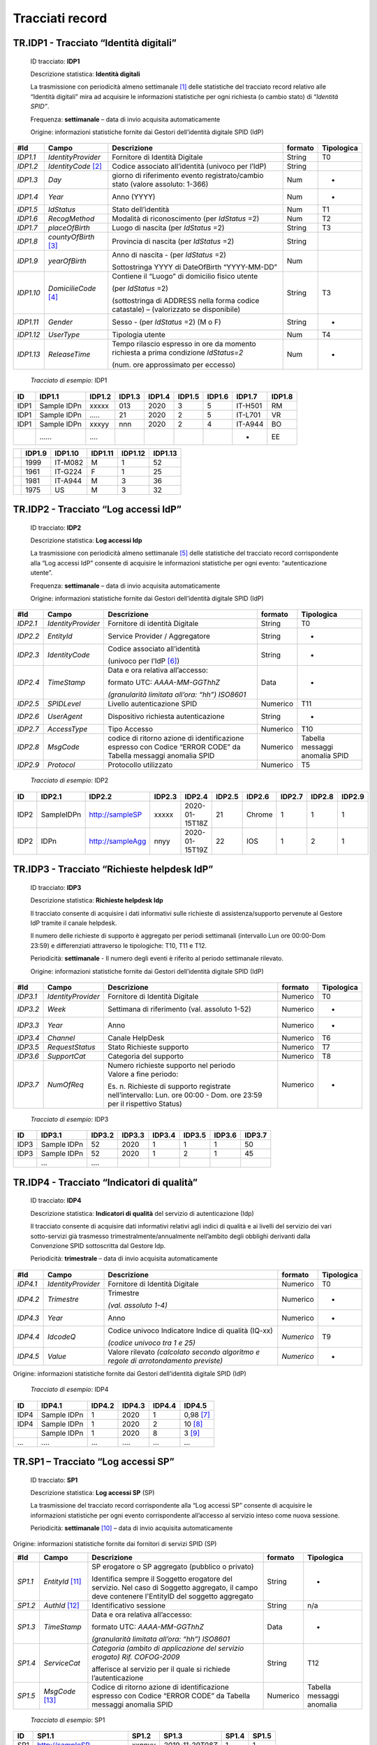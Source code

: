 .. _`TR.AA1`:

Tracciati record
================

.. _`TR.IDP1`:

TR.IDP1 - Tracciato “Identità digitali”
---------------------------------------

   ID tracciato: **IDP1**

   Descrizione statistica: **Identità digitali**

   La trasmissione con periodicità almeno settimanale [1]_ delle
   statistiche del tracciato record relativo alle “Identità digitali”
   mira ad acquisire le informazioni statistiche per ogni richiesta (o
   cambio stato) di “\ *Identità SPID”*.

   Frequenza: **settimanale** – data di invio acquisita automaticamente

   Origine: informazioni statistiche fornite dai Gestori dell’identità
   digitale SPID (IdP)

========= ====================== ===================================================================================== =========== ==============
**#Id**   **Campo**              **Descrizione**                                                                       **formato** **Tipologica**
*IDP1.1*  *IdentityProvider*     Fornitore di Identità Digitale                                                        String      T0
*IDP1.2*  *IdentityCode*\  [2]_  Codice associato all’identità (univoco per l’IdP)                                     String     
*IDP1.3*  *Day*                  giorno di riferimento evento registrato/cambio stato (valore assoluto: 1-366)         Num         -
*IDP1.4*  *Year*                 Anno (YYYY)                                                                           Num         -
*IDP1.5*  *IdStatus*             Stato dell’identità                                                                   Num         T1
*IDP1.6*  *RecogMethod*          Modalità di riconoscimento (per *IdStatus* =2)                                        Num         T2
*IDP1.7*  *placeOfBirth*         Luogo di nascita (per *IdStatus* =2)                                                  String      T3
*IDP1.8*  *countyOfBirth*\  [3]_ Provincia di nascita (per *IdStatus* =2)                                              String     
*IDP1.9*  *yearOfBirth*          Anno di nascita - (per *IdStatus* =2)                                                 Num        
                                                                                                                                  
                                 Sottostringa YYYY di DateOfBirth “YYYY-MM-DD”                                                    
*IDP1.10* *DomicilieCode*\  [4]_ Contiene il “Luogo” di domicilio fisico utente                                        String      T3
                                                                                                                                  
                                 (per *IdStatus* =2)                                                                              
                                                                                                                                  
                                 (sottostringa di ADDRESS nella forma codice catastale) – (valorizzato se disponibile)            
*IDP1.11* *Gender*               Sesso - (per *IdStatus* =2) (M o F)                                                   String      -
*IDP1.12* *UserType*             Tipologia utente                                                                      Num         T4
*IDP1.13* *ReleaseTime*          Tempo rilascio espresso in ore da momento richiesta a prima condizione *IdStatus=2*   Num         -
                                                                                                                                  
                                 (num. ore approssimato per eccesso)                                                              
========= ====================== ===================================================================================== =========== ==============

..

   *Tracciato di esempio*: IDP1

====== =========== ========== ========== ========== ========== ========== ========== ==========
**ID** **IDP1.1**  **IDP1.2** **IDP1.3** **IDP1.4** **IDP1.5** **IDP1.6** **IDP1.7** **IDP1.8**
====== =========== ========== ========== ========== ========== ========== ========== ==========
IDP1   Sample IDPn xxxxx      013        2020       3          5          IT-H501    RM        
IDP1   Sample IDPn …..        21         2020       2          5          IT-L701    VR        
IDP1   Sample IDPn xxxyy      nnn        2020       2          4          IT-A944    BO        
\      ……          ….                                                     -          EE        
====== =========== ========== ========== ========== ========== ========== ========== ==========

== ========== =========== =========== =========== ===========
\  **IDP1.9** **IDP1.10** **IDP1.11** **IDP1.12** **IDP1.13**
== ========== =========== =========== =========== ===========
\  1999       IT-M082     M           1           52
\  1961       IT-G224     F           1           25
\  1981       IT-A944     M           3           36
\  1975       US          M           3           32
== ========== =========== =========== =========== ===========

.. _`TR.IDP2`:

TR.IDP2 - Tracciato “Log accessi IdP”
-------------------------------------

   ID tracciato: **IDP2**

   Descrizione statistica: **Log accessi Idp**

   La trasmissione con periodicità almeno settimanale [5]_ delle
   statistiche del tracciato record corrispondente alla “Log accessi
   IdP” consente di acquisire le informazioni statistiche per ogni
   evento: “autenticazione utente”.

   Frequenza: **settimanale** – data di invio acquisita automaticamente

   Origine: informazioni statistiche fornite dai Gestori dell’identità
   digitale SPID (IdP)

======== ================== ============================================================================================================== =========== ==============================
**#Id**  **Campo**          **Descrizione**                                                                                                **formato** **Tipologica**
*IDP2.1* *IdentityProvider* Fornitore di identità Digitale                                                                                 String      T0
*IDP2.2* *EntityId*         Service Provider / Aggregatore                                                                                 String      -
*IDP2.3* *IdentityCode*     Codice associato all’identità                                                                                  String      -
                                                                                                                                                      
                            (univoco per l’IdP [6]_)                                                                                                  
*IDP2.4* *TimeStamp*        Data e ora relativa all’accesso:                                                                               Data        -
                                                                                                                                                      
                            formato UTC: *AAAA-MM-GGThhZ*                                                                                             
                                                                                                                                                      
                            *(granularità limitata all’ora: “hh”) ISO8601*                                                                            
*IDP2.5* *SPIDLevel*        Livello autenticazione SPID                                                                                    Numerico    T11
*IDP2.6* *UserAgent*        Dispositivo richiesta autenticazione                                                                           String      -
*IDP2.7* *AccessType*       Tipo Accesso                                                                                                   Numerico    T10
*IDP2.8* *MsgCode*          codice di ritorno azione di identificazione espresso con Codice “ERROR CODE” da Tabella messaggi anomalia SPID Numerico    Tabella messaggi anomalia SPID
*IDP2.9* *Protocol*         Protocollo utilizzato                                                                                          Numerico    T5
======== ================== ============================================================================================================== =========== ==============================

..

   *Tracciato di esempio*: IDP2

====== ========== ================ ========== ============== ========== ========== ========== ========== ==========
**ID** **IDP2.1** **IDP2.2**       **IDP2.3** **IDP2.4**     **IDP2.5** **IDP2.6** **IDP2.7** **IDP2.8** **IDP2.9**
====== ========== ================ ========== ============== ========== ========== ========== ========== ==========
IDP2   SampleIDPn http://sampleSP  xxxxx      2020-01-15T18Z 21         Chrome     1          1          1
IDP2   IDPn       http://sampleAgg nnyy       2020-01-15T19Z 22         IOS        1          2          1
====== ========== ================ ========== ============== ========== ========== ========== ========== ==========


.. _`TR.IDP3`:

TR.IDP3 - Tracciato “Richieste helpdesk IdP”
--------------------------------------------

   ID tracciato: **IDP3**

   Descrizione statistica: **Richieste helpdesk Idp**

   Il tracciato consente di acquisire i dati informativi sulle richieste
   di assistenza/supporto pervenute al Gestore IdP tramite il canale
   helpdesk.

   Il numero delle richieste di supporto è aggregato per periodi
   settimanali (intervallo Lun ore 00:00-Dom 23:59) e differenziati
   attraverso le tipologiche: T10, T11 e T12.

   Periodicità: **settimanale** - Il numero degli eventi è riferito al
   periodo settimanale rilevato.

   Origine: informazioni statistiche fornite dai Gestori dell’identità
   digitale SPID (IdP)

======== ================== ================================================================================================================== =========== ==============
**#Id**  **Campo**          **Descrizione**                                                                                                    **formato** **Tipologica**
*IDP3.1* *IdentityProvider* Fornitore di Identità Digitale                                                                                     Numerico    T0
*IDP3.2* *Week*             Settimana di riferimento (val. assoluto 1-52)                                                                      Numerico    -
*IDP3.3* *Year*             Anno                                                                                                               Numerico    -
*IDP3.4* *Channel*          Canale HelpDesk                                                                                                    Numerico    T6
*IDP3.5* *RequestStatus*    Stato Richieste supporto                                                                                           Numerico    T7
*IDP3.6* *SupportCat*       Categoria del supporto                                                                                             Numerico    T8
*IDP3.7* *NumOfReq*         | Numero richieste supporto nel periodo                                                                            Numerico    -
                            | Valore a fine periodo:                                                                                                      
                                                                                                                                                          
                            Es. n. Richieste di supporto registrate nell’intervallo: Lun. ore 00:00 - Dom. ore 23:59 per il rispettivo Status)            
======== ================== ================================================================================================================== =========== ==============

..

   *Tracciato di esempio*: IDP3

====== =========== ========== ========== ========== ========== ========== ==========
**ID** **IDP3.1**  **IDP3.2** **IDP3.3** **IDP3.4** **IDP3.5** **IDP3.6** **IDP3.7**
====== =========== ========== ========== ========== ========== ========== ==========
IDP3   Sample IDPn 52         2020       1          1          1          50
IDP3   Sample IDPn 52         2020       1          2          1          45
\      …           ….                                                    
====== =========== ========== ========== ========== ========== ========== ==========


.. _`TR.IDP4`:

TR.IDP4 - Tracciato “Indicatori di qualità”
-------------------------------------------

   ID tracciato: **IDP4**

   Descrizione statistica: **Indicatori di qualità** del servizio di
   autenticazione (Idp)

   Il tracciato consente di acquisire dati informativi relativi agli
   indici di qualità e ai livelli del servizio dei vari sotto-servizi
   già trasmesso trimestralmente/annualmente nell’ambito degli obblighi
   derivanti dalla Convenzione SPID sottoscritta dal Gestore Idp.

   Periodicità: **trimestrale** – data di invio acquisita
   automaticamente

======== ================== =================================================================================== =========== ==============
**#Id**  **Campo**          **Descrizione**                                                                     **formato** **Tipologica**
*IDP4.1* *IdentityProvider* Fornitore di Identità Digitale                                                      Numerico    T0
*IDP4.2* *Trimestre*        Trimestre                                                                           Numerico    -
                                                                                                                           
                            *(val. assoluto 1-4)*                                                                          
*IDP4.3* *Year*             Anno                                                                                Numerico    -
*IDP4.4* *IdcodeQ*          Codice univoco Indicatore Indice di qualità (IQ-xx)                                 *Numerico*  T9
                                                                                                                           
                            *(codice univoco tra 1 e 25)*                                                                  
*IDP4.5* *Value*            Valore rilevato *(calcolato secondo algoritmo e regole di arrotondamento previste)* *Numerico*  -
======== ================== =================================================================================== =========== ==============

Origine: informazioni statistiche fornite dai Gestori dell’identità
digitale SPID (IdP)

   *Tracciato di esempio*: IDP4

====== =========== ========== ========== ========== ==========
**ID** **IDP4.1**  **IDP4.2** **IDP4.3** **IDP4.4** **IDP4.5**
====== =========== ========== ========== ========== ==========
IDP4   Sample IDPn 1          2020       1          0,98 [7]_
IDP4   Sample IDPn 1          2020       2          10 [8]_
\      Sample IDPn 1          2020       8          3 [9]_
…      ….          …          ….         …          …
====== =========== ========== ========== ========== ==========


.. _`TR.SP1`:

TR.SP1 – Tracciato “Log accessi SP”
-----------------------------------

   ID tracciato: **SP1**

   Descrizione statistica: **Log accessi SP** (SP)

   La trasmissione del tracciato record corrispondente alla “Log accessi
   SP” consente di acquisire le informazioni statistiche per ogni evento
   corrispondente all’accesso al servizio inteso come nuova sessione.

   Periodicità: **settimanale**\  [10]_ – data di invio acquisita
   automaticamente

Origine: informazioni statistiche fornite dai fornitori di servizi SPID
(SP)

======= ================== =============================================================================================================================================== =========== =========================
**#Id** **Campo**          **Descrizione**                                                                                                                                 **formato** **Tipologica**
*SP1.1* *EntityId*\  [11]_ SP erogatore o SP aggregato (pubblico o privato)                                                                                                String      -
                                                                                                                                                                                      
                           Identifica sempre il Soggetto erogatore del servizio. Nel caso di Soggetto aggregato, il campo deve contenere l'EntityID del soggetto aggregato            
*SP1.2* *AuthId*\  [12]_   Identificativo sessione                                                                                                                         String      n/a
*SP1.3* *TimeStamp*        Data e ora relativa all’accesso:                                                                                                                Data        -
                                                                                                                                                                                      
                           formato UTC: *AAAA-MM-GGThhZ*                                                                                                                              
                                                                                                                                                                                      
                           *(granularità limitata all’ora: “hh”) ISO8601*                                                                                                             
*SP1.4* *ServiceCat*       *Categoria (ambito di applicazione del servizio erogato)                                                                                        String      T12
                           Rif. COFOG-2009*                                                                                                                                           
                                                                                                                                                                                      
                           afferisce al servizio per il quale si richiede l’autenticazione                                                                                            
*SP1.5* *MsgCode*\  [13]_  Codice di ritorno azione di identificazione espresso con Codice “ERROR CODE” da Tabella messaggi anomalia SPID                                  Numerico    Tabella messaggi anomalia
======= ================== =============================================================================================================================================== =========== =========================

..

   *Tracciato di esempio*: SP1

====== ======================== ========= ================ ========= =========
**ID** **SP1.1**                **SP1.2** **SP1.3**        **SP1.4** **SP1.5**
====== ======================== ========= ================ ========= =========
SP1    http://sampleSP          xxnnyy    *2019-11-29T08Z* 1         1
SP1    http://sampleSPAggregato nnffnn    *2019-11-29T09Z* 2         2
\      …                                                            
====== ======================== ========= ================ ========= =========


.. _`TR.SP2`:

TR.SP2 - Tracciato dati statistici: “Log utenti unici SP privati”
-----------------------------------------------------------------

   ID tracciato: **SP2**

   Descrizione statistica: **Log utenti unici SP privati** (SP)

   Il tracciato record “Log utenti unici SP privati” consente di
   acquisire le informazioni statistiche relative al numero di utenti
   che hanno effettuato almeno un accesso al servizio nel corso
   dell’anno di riferimento (utenti unici). Qualora uno stesso utente
   abbia effettuato autenticazioni SPID su più livelli, va computato
   soltanto l’accesso di livello più elevato.

   Periodicità: **annuale** – data di invio acquisita automaticamente

Origine: informazioni statistiche fornite dai fornitori privati di
servizi SPID (SP)

======= ================== ==================================================================================== =========== ==============
**#Id** **Campo**          **Descrizione**                                                                      **formato** **Tipologica**
*SP2.1* *EntityId*\  [14]_ SP erogatore del servizio                                                            String      n/a
*SP2.2* *Year*             Anno                                                                                 String      -
*SP2.3* *NrProcAuth*       Nr. processi di autenticazione SPID                                                  numerico    n/a
                                                                                                                           
                           (utenti unici – lvl1 o 2)                                                                       
*SP2.4* *NrProcReg*        Nr. processi di registrazione SPID                                                   numerico    n/a
                                                                                                                           
                           (utenti unici – lvl 1 o 2)                                                                      
*SP2.5* *NrProcLvl3*       Nr. processi di autenticazione/registrazione SPID - livello 3 (utenti unici – Lvl 3) numerico    n/a
======= ================== ==================================================================================== =========== ==============

..

   *Tracciato di esempio*: SP2

====== ======================== ========= ========= ========= =========
**ID** **SP2.1**                **SP2.2** **SP2.3** **SP2.4** **SP2.5**
====== ======================== ========= ========= ========= =========
SP2    http://sampleSP          2020      845.750   1.450.000 300.000
SP2    http://sampleSPAggregato 2020      1.560.000 1.700.000 800.000
\      …                        ….                           
====== ======================== ========= ========= ========= =========


.. _`TR.SP3`:

TR.SP3 - Tracciato dati statistici: “Log utenti unici SP pubblici”
------------------------------------------------------------------

   ID tracciato: **SP3**

   Descrizione statistica: **Log utenti unici SP pubblici** (SP)

   Il tracciato record “Log utenti unici SP pubblici” consente di
   acquisire le informazioni statistiche relative al numero di utenti
   che hanno effettuato almeno un accesso al servizio nel corso
   dell’anno di riferimento (utenti unici).

   Periodicità: **annuale** – data di invio acquisita automaticamente

Origine: informazioni statistiche fornite dai SP pubblici di servizi
SPID (SP)

======= ================== ================================================================================ =========== ==============
**#Id** **Campo**          **Descrizione**                                                                  **formato** **Tipologica**
*SP3.1* *EntityId*\  [15]_ SP erogatore del servizio                                                        String      n/a
*SP3.2* *Year*             Anno                                                                             String      -
*SP3.3* *NrProcAuth*       Nr. processi di autenticazione SPID – indipendentemente dal livello di sicurezza numerico    n/a
                                                                                                                       
                           (utenti unici)                                                                              
======= ================== ================================================================================ =========== ==============

..

   *Tracciato di esempio*: SP3

====== ======================== ========= =========
**ID** **SP3.1**                **SP3.2** **SP3.3**
====== ======================== ========= =========
SP3    http://sampleSP          2020      845.750
SP3    http://sampleSPAggregato 2020      560.000
\      …                        ….       
====== ======================== ========= =========


TR.AA1 - Tracciato dati statistici: “Log accessi AA”
----------------------------------------------------

   ID tracciato: **AA1**

   Descrizione statistica: **Log accessi Attribute Authority** (AA)

   Il tracciato record “Log Accessi Attribute Authority” consente di
   acquisire le informazioni statistiche relative al numero di richieste
   di attributo utente pervenute al soggetto Attribute Authority dai
   rispettivi Service provider.

   Periodicità: **trimestrale** – data di invio acquisita
   automaticamente

Origine: informazioni statistiche fornite dai soggetti Attribute
Authority SPID (AA)

======= =========== ============================================== =========== ==============
**#Id** **Campo**   **Descrizione**                                **formato** **Tipologica**
*AA1.1* *AAid*      Attribute Authority                            String      n/a
*AA1.2* *Entityid*  Ente SP erogatore del servizio                 String      n/a
                                                                              
                    (Soggetto che richiede attributo)                         
*AA1.3* *Timestamp* Data issue instant “Request”                   Data        n/a
                                                                              
                    nel formato UTC: *AAAA-MM-GGThhZ*                         
                                                                              
                    *(granularità limitata all’ora: “hh”) ISO8601*            
*AA1.4* *AuthId*    Identificativo sessione                        String      n/a
======= =========== ============================================== =========== ==============

..

   *Tracciato di esempio*: AA1

====== ========================== =============== ============== =========
**ID** **AA1.1**                  **AA1.2**       **AA1.3**      **AA1.4**
====== ========================== =============== ============== =========
AA1    http://sampleAA            http://sampleSP 2020-01-15T15Z xxnnyy
AA1    http://sampleSPaggregatoAA http://sampleSP 2020-01-15T18Z nnffnn
\      …                          ….                             ….
====== ========================== =============== ============== =========


.. _`tipolTracc`:

Valori tipologici dei tracciati
-------------------------------

I valori tipologici, di seguito riportati, servono a normalizzare i dati
al fine di omogeneizzare le statistiche; Qualora le tipologie non
corrispondano, è opportuno effettuare un’operazione di *lookup* al fine
dell’estrazione dei dati in modo da non dover comportare una modifica
dei sistemi in uso;

-  **T0 – Denominazione Identity Provider**

-  **T1 – Stato delle identità**

-  **T2 – Modalità di riconoscimento**

-  **T3 – Comune/Stato estero**

-  **T4 – Tipologia utente**

-  **T5 – Protocollo**

-  **T6 - Canale helpdesk**

-  **T7- Stato richiesta di supporto**

-  **T8 - Categorie di supporto**

-  **T9 – Codice indicatore Indice di Qualità**

-  **T10 - Tipologia Accesso**

-  **T11 – Livello SPID**

-  **T12 – Categoria servizio erogato**

T0 - Identity Provider

*< IdentityProvider >*

stringa corrispondente alla “Denominazione” del “\ *Gestore
dell’identità*\ ” come presente sull’Elenco pubblico degli IdP
accreditati sul sito istituzionale AgID.

T1 – Stato delle identità

======== ==================================================================================
**Cod.** **Descrizione**
**1**    In lavorazione – identità in corso di completamento della procedura di attivazione
        
         *(comprese quelle richieste in periodi precedenti)*
**2**    Attive – identità attive non revocate e non in lavorazione
**3**    Revocate (identità disattivate nel periodo)
======== ==================================================================================

T2 - Modalità di riconoscimento (rilascio identità digitali)

======== =====================================================
**Cod.** **Canale di riconoscimento**
**1**    Online con identità pregresse - CIE
**2**    Online con identità pregresse - CNS
**3**    Online con Firma Elettronica Qualificata
**4**    Riconoscimento fisico via WebCam
**5**    Riconoscimento fisico via Sportello/operatore/ufficio
**6**    RAO pubblico
**7**    Altro
======== =====================================================

T3 – Comune/Stato estero

Nel caso di comuni italiani, il campo sarà costituito dal prefisso
**IT-** seguito dal codice catastale del comune, come indicato
all'archivio storico dei comuni presente sul sito ANPR
(https://www.anpr.interno.it). Es.: **IT-H501**

Nel caso di città estere, il campo sarà costituito dal codice ISO 3166-1
alpha-2 dello stato estero. Esempio: **US**

T4 –Tipologia utente

======== ===============================================
**Cod.** **Descrizione**
**1**    Persona fisica
**2**    Persona giuridica
**3**    Uso professionale
**4**    Uso professionale associato a Persona Giuridica
======== ===============================================

T5 – Protocollo

======== ===============
**Cod.** **Descrizione**
**1**    SAML
**2**    OpenIDConnect
======== ===============

T6 - Canale helpdesk

======== ===========================================================
**Cod.** **Descrizione**
**1**    Telefono
**2**    Online asincrono (ticket, PEC, mail, ecc.)
**3**    Online sincrono (chat testuale/webcam, altri canali online)
**4**    Presso ufficio / sportello
======== ===========================================================

T7 - Stato richieste di supporto

======== ====================================
**Cod.** **Descrizione**
**1**    Aperte (nel periodo)
**2**    Chiuse (lavorate/chiuse nel periodo)
**3**    Pendenti (nel periodo)
======== ====================================

T8 - Categorie di supporto

======== ========================
**Cod.** **Descrizione**
**1**    Assistenza informativa
**2**    Rilascio identità
**3**    Utilizzo identità
**4**    Sospensione identità
**5**    Revoca identità
**6**    Gestione degli attributi
**7**    Errori e malfunzioni
**8**    Altro
======== ========================

T9 – Codice indicatore *Indici di Qualità*\  [16]_

======== ============ ============================================================================ ========================== ==============================================
**Cod.** **ID All.3** **Indicatore di qualità**                                                    **Modalità funzionamento** **Tipologia Limite**
*1*      *IQ01*       Disponibilità del sotto-servizio di registrazione identità                   Erogazione Automatica      Tempo totale di disponibilità
*2*      *IQ01*       Disponibilità del sotto-servizio di registrazione identità                   Erogazione Automatica      Durata massimo evento di indisponibilità
*3*      *IQ01*       Disponibilità del sotto-servizio di registrazione identità                   Erogazione in Presenza     Tempo totale di disponibilità
*4*      *IQ02*       Tempo di risposta del sotto-servizio di registrazione identità               Null                       Null
*5*      *IQ03*       Disponibilità del sotto-servizio di gestione rilascio credenziali            Erogazione Automatica      Tempo Totale di disponibilità
*6*      *IQ03*       Disponibilità del sotto-servizio di gestione rilascio credenziali            Erogazione Automatica      Durata massimo evento di indisponibilità (ore)
*7*      *IQ03*       Disponibilità del sotto-servizio di gestione rilascio credenziali            Erogazione in Presenza     Tempo Totale di disponibilità
*8*      *IQ04*       Tempo di rilascio credenziali                                                Null                       Null
*9*      *IQ05*       Tempo riattivazione delle credenziali                                        Null                       Null
*10*     *IQ06*       Disponibilità del sotto-servizio di sospensione e revoca delle credenziali   Null                       Tempo totale di disponibilità
*11*     *IQ06*       Disponibilità del sotto-servizio di sospensione e revoca delle credenziali   Null                       Durata massimo evento di indisponibilità
*12*     *IQ07*       Tempo di sospensione delle credenziali                                       Null                       Null
*13*     *IQ8*        Tempo di revoca delle credenziali                                                                      
*14*     *IQ9*        Disponibilità del sotto-servizio di rinnovo e sostituzione delle credenziali Erogazione automatica      Null
*15*     *IQ9*        Disponibilità del sotto-servizio di rinnovo e sostituzione delle credenziali Erogazione in presenza     Null
*16*     *IQ10*       Tempo di rinnovo e sostituzione delle credenziali                            Null                       Null
*17*     *IQ11*       Disponibilità del sotto-servizio di autenticazione                           Null                       Tempo totale di disponibilità
*18*     *IQ11*       Disponibilità del sotto-servizio di autenticazione                           Null                       Durata massimo evento di indisponibilità
*19*     *IQ12*       Tempo di risposta del sotto-servizio di autenticazione                       Null                       Null
*20*     *IQ13*       RPO sotto-servizio registrazione e rilascio delle identità                   Null                       Null
*21*     *IQ14*       RTO sotto-servizio registrazione e rilascio delle identità                   Null                       Null
*22*     *IQ15*       RPO sotto-servizio di sospensione e revoca delle credenziali                 Null                       Null
*23*     *IQ16*       RTO sotto-servizio di sospensione e revoca delle credenziali                 Null                       Null
*24*     *IQ17*       RPO sotto-servizio di Autenticazione                                         Null                       Null
*25*     *IQ18*       RTO sotto-servizio di Autenticazione                                         Null                       Null
======== ============ ============================================================================ ========================== ==============================================

T10 - Tipologia accesso

======== ===========================
**Cod.** **Descrizione**
**1**    Autenticazione
**2**    Ex Art.20 comma 1 bis (CAD)
**3**    Autenticazione minori
**4**    Altro
======== ===========================

T11 – Livello SPID

======== ============================
**Cod.** **Descrizione**
**10**   Livello 1
**21**   Livello 2 con SMS
**22**   Livello 2 con App
**23**   Livello 2 con altro
**31**   Livello 3 con CIE
**32**   Livello 3 con CNS
**33**   Livello 3 con Firma digitale
**34**   Livello 3 con Firma remota
**35**   Livello 3 con altro
======== ============================

T12 – Categoria servizio erogato

======== ================================================
**Cod.** **Descrizione ambito del servizio**
**1**    SERVIZI GENERALI DELLE PUBBLICHE AMMINISTRAZIONI
**2**    DIFESA
**3**    ORDINE PUBBLICO E SICUREZZA
**4**    AFFARI ECONOMICI
**5**    PROTEZIONE DELL'AMBIENTE
**6**    ABITAZIONI E ASSETTO TERRITORIALE
**7**    SANITà
**8**    ATTIVITA' RICREATIVE, CULTURALI E DI CULTO
**9**    ISTRUZIONE
**10**   PROTEZIONE SOCIALE
**11**   SERVIZI DA SP PRIVATI
**12**   ALTRO
======== ================================================

.. [1]
   La periodicità indicata corrisponde all’intervallo minimo di
   trasmissione. Tuttavia il soggetto incaricato di trasmettere i dati
   statistici, può stabilire – p.es. sulla base di proprie esigenze
   tecnico-organizzative - intervalli ridotti di trasmissione fino alla
   trasmissione in modalità giornaliera o continua (se consentita dal
   canale).

.. [2]
   **IdentityCode**\ \ \ *:* Codice univoco in ambito IdP, creato
   autonomamente dall’IdP e associato a ciascuna identità digitale
   rilasciata dal medesimo IdP. AgID non dispone di alcuna modalità per
   poter risalire all’identità dell’utente. Non può essere utilizzato lo
   *SPIDCode* poiché consentirebbe di risalire all’identità digitale.

.. [3]
   Se *PlaceOfBirth* (Luogo di nascita) corrisponde a luogo estero,
   questo viene valorizzato con Nazione estera di nascita (v.Tabella
   attributi) e il campo **CountyOfBirth** viene valorizzato con
   “\ \ **EE**\ \ ” (v.Avviso SPID n.26)

.. [4]
   Ai fini statistici il dato che si vuole acquisire con
   **DomicilieCode** corrisponde al LUOGO di domicilio fisico. Nelle
   more dell’adozione delle indicazioni ai Gestori IDP emanate da AgID
   con l’Avviso SPID n.25, il luogo di domicilio fisico nella forma
   indicata dalla relativa tipologica, sarà estratto dalla stringa
   **address**\ \ \ *che* è composta da una sequenza di sottostringhe
   non vuote intervallate da uno (solo) spazio (v.Tabella attributi).
   Con l’adozione dell’Avviso SPID n.25, **DomicilieCode** corrisponderà
   al contenuto dell’attributo *DomicilieMunicipality* espresso nella
   forma del Codice catastale preceduto da identificativo Nazione (v.
   codice ISO 3166-1 alpha-2) Es. IT-H501. Per domicilio estero viene
   valorizzato solo con l’identificativo Nazione secondo codice ISO
   3166-1 alpha-2.

.. [5]
   La periodicità indicata corrisponde all’intervallo minimo di
   trasmissione. Tuttavia il soggetto incaricato di trasmettere i dati
   statistici, può stabilire – p.es. sulla base di proprie esigenze
   tecnico-organizzative - intervalli ridotti di trasmissione fino alla
   trasmissione in modalità giornaliera o continua (se consentita dal
   canale).

.. [6]
   **IdentityCode**: Codice univoco in ambito IdP, creato autonomamente
   dall’IdP e associato a ciascuna identità digitale rilasciata dal
   medesimo IdP. AgID non dispone di alcuna modalità per poter risalire
   all’identità dell’utente. Non può essere utilizzato lo *SPIDCode*
   poiché consentirebbe di risalire all’identità digitale

.. [7]
   Valore percentuale relativo al tempo totale di disponibilità del
   sotto-servizio di registrazione identità (indicatore IQ-01
   dell’Allegato 3 della Convenzione SPID);

.. [8]
   Valore in ore che esprime la “Durata massima dell’evento di
   indisponibilità del sotto-servizio di registrazione identità.” (v.
   indicatore IQ-01 dell’Allegato 3 Convenzione SPID);

.. [9]
   Valore espresso in giorni relativo al tempo di rilascio credenziali
   (IQ-04)

.. [10]
   La periodicità indicata corrisponde all’intervallo minimo di
   trasmissione. Tuttavia il soggetto incaricato di trasmettere i dati
   statistici, può stabilire – ad es. sulla base di proprie esigenze
   tecnico-organizzative - intervalli ridotti di trasmissione fino alla
   trasmissione in modalità giornaliera o continua (se consentita dal
   canale).

.. [11]
   Identifica sempre il Soggetto erogatore del servizio. Nel caso di
   Soggetto aggregato, il campo deve contenere l'\ \ *EntityID* del
   soggetto aggregato in accordo con quanto definito dall'avviso n.19
   **(**\ \ \ *\ *\ \ \ https://www.agid.gov.it/sites/default/files/repository_files/spid-avviso-n19-_metadata_soggetti_aggregati.pdf)

.. [12]
   In alcuni casi il campo *AuthID* può non essere valorizzato (es.
   quando sul SP non viene aperta alcuna sessione)

.. [13]
   Si faccia sempre riferimento all’ultima versione della “\ \ **Tabella
   messaggi di anomalia SPID**\ \ ” (V. `Regole
   Tecniche <https://www.agid.gov.it/sites/default/files/repository_files/tabella-messaggi-spid-v1.3_0.pdf>`__)

.. [14]
   EntityID identifica sempre il Soggetto erogatore del servizio. Nel
   caso di Soggetto aggregato, il campo deve contenere l'\ \ *EntityID*
   del soggetto aggregato in accordo con quanto definito dall'Avviso
   SPID n.19
   **(**\ \ \ *\ *\ \ \ https://www.agid.gov.it/sites/default/files/repository_files/spid-avviso-n19-_metadata_soggetti_aggregati.pdf)

.. [15]
   Il campo EntityID dentifica sempre il Soggetto erogatore del
   servizio. Nel caso di Soggetto aggregato, il campo deve contenere
   l'\ \ *EntityID* del soggetto aggregato in accordo con quanto
   definito dall'Avviso SPID n.19
   **(**\ \ \ *\ *\ \ \ https://www.agid.gov.it/sites/default/files/repository_files/spid-avviso-n19-_metadata_soggetti_aggregati.pdf\ \ \ *\ *\ \ \ **)**

.. [16]
   *Sostituisce Report Livelli di servizio di cui Allegato 3 convenzione
   Gestori Identità digitale- SP privati*


.. forum_italia::
   :topic_id: 15546
   :scope: document
